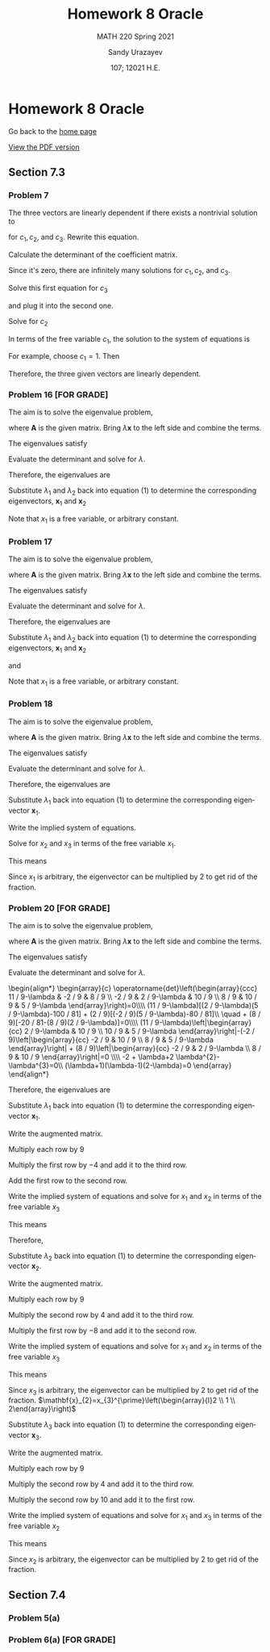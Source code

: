 #+latex_class: sandy-article
#+latex_compiler: xelatex
#+options: ':nil *:t -:t ::t <:t H:3 \n:nil ^:t arch:headline author:t
#+options: broken-links:nil c:nil creator:nil d:(not "LOGBOOK") date:t e:t
#+options: email:t f:t inline:t num:t p:nil pri:nil prop:nil stat:t tags:t
#+options: tasks:t tex:t timestamp:t title:t toc:nil todo:t |:t num:nil

#+language: en

#+title: Homework 8 Oracle
#+subtitle: MATH 220 Spring 2021
#+author: Sandy Urazayev
#+date: 107; 12021 H.E.
#+email: University of Kansas (ctu@ku.edu)

* Homework 8 Oracle

Go back to the [[../../][home page]]

[[./index.pdf][View the PDF version​]]

** Section 7.3
*** Problem 7
   The three vectors are linearly dependent if there exists a nontrivial solution to
\begin{align*}
c_{1} \mathbf{x}^{(1)}+c_{2} \mathbf{x}^{(2)}+c_{3} \mathbf{x}^{(3)}=\mathbf{0}
\end{align*}
for $c_{1}, c_{2}$, and $c_{3}$. Rewrite this equation.

\begin{equation*}
	\begin{array}{l}
		c_{1}\left(\begin{array}{l}
				2 \\
				1 \\
			\end{array}\right)+c_{2}\left(\begin{array}{l}
				0 \\
				1 \\
			\end{array}\right)+c_{3}\left(\begin{array}{r}
				-1 \\
				2  \\
			\end{array}\right)=\left(\begin{array}{l}
				0 \\
				0 \\
			\end{array}\right) \\\\
		\left(\begin{array}{llr}
				2 & 0 & -1 \\
				1 & 1 & 2  \\
				0 & 0 & 0
			\end{array}\right)\left(\begin{array}{l}
				c_{1} \\
				c_{2} \\
				c_{3}
			\end{array}\right)=\left(\begin{array}{l}
				0 \\
				0 \\
			\end{array}\right)
	\end{array}
\end{equation*}

Calculate the determinant of the coefficient matrix.
\begin{align*}
	\operatorname{det}\left(\begin{array}{rrr}
			2 & 0 & -1 \\
			1 & 1 & 2  \\
			0 & 0 & 0
		\end{array}\right)=0\left(\begin{array}{rr}
			0 & -1 \\
			1 & 2
		\end{array}\right)-0\left(\begin{array}{rr}
			2 & -1 \\
			1 & 2
		\end{array}\right)+0\left(\begin{array}{ll}
			2 & 0 \\
			1 & 1
		\end{array}\right)=0
\end{align*}

Since it's zero, there are infinitely many solutions for $c_{1}, c_{2}$, and $c_{3}$.

\begin{align*}
\begin{array}{r}
2 c_{1}-c_{3}=0 \\
c_{1}+c_{2}+2 c_{3}=0
\end{array}
\end{align*}

Solve this first equation for $c_{3}$
\begin{align*}
c_{3}=2 c_{1}
\end{align*}

and plug it into the second one.

\begin{align*}
c_{1}+c_{2}+2\left(2 c_{1}\right)=0
\end{align*}

Solve for $c_{2}$
\begin{align*}
c_{2}=-5 c_{1}
\end{align*}
In terms of the free variable $c_{1}$, the solution to the system of equations is
\begin{align*}
\left\{c_{1},-5 c_{1}, 2 c_{1}\right\}
\end{align*}
For example, choose $c_{1}=1$. Then
\begin{align*}
\mathbf{x}^{(1)}-5 \mathbf{x}^{(2)}+2 \mathbf{x}^{(3)}=\mathbf{0}
\end{align*}
Therefore, the three given vectors are linearly dependent.

*** Problem 16 [FOR GRADE]
   The aim is to solve the eigenvalue problem,
\begin{align*}
\mathbf{A} \mathbf{x}=\lambda \mathbf{x}
\end{align*}
where $\mathbf{A}$ is the given matrix. Bring $\lambda \mathbf{x}$ to the left side and combine the terms.
\begin{align*}
(\mathbf{A}-\lambda \mathbf{I}) \mathbf{x}=\mathbf{0}
\end{align*}

The eigenvalues satisfy

\begin{align*}
\operatorname{det}(\mathbf{A}-\lambda \mathbf{I})=0
\end{align*}

Evaluate the determinant and solve for $\lambda$.

\begin{align*}
\begin{array}{c}
\operatorname{det}\left(\begin{array}{cc}
-2-\lambda & 1          \\
1          & -2-\lambda
\end{array}\right)=0 \\\\
(-2-\lambda)(-2-\lambda)-1=0                               \\
\lambda^{2}+4 \lambda+3=0                                  \\
(\lambda+3)(\lambda+1)=0                                   \\
\lambda=\{-3,-1\}
\end{array}
\end{align*}

Therefore, the eigenvalues are
\begin{equation*}
\lambda_{1}=-3 \text { and } \quad \lambda_{2}=-1
\end{equation*}
Substitute $\lambda_{1}$ and $\lambda_{2}$ back into equation (1) to determine
the corresponding eigenvectors, $\mathbf{x}_{1}$ and $\mathbf{x}_{2}$
\begin{equation*}
	\begin{array}{r}
		\left(\mathbf{A}-\lambda_{1} \mathbf{I}\right) \mathbf{x}_{1}=\mathbf{0}                                            & \left(\mathbf{A}-\lambda_{2} \mathbf{I}\right) \mathbf{x}_{2}=\mathbf{0}                                            \\
		\left(\begin{array}{ll}
				1 & 1 \\
				1 & 1
			\end{array}\right)\left(\begin{array}{l}
				x_{1} \\
				x_{2}
			\end{array}\right)=\left(\begin{array}{l}
				0 \\
			\end{array}\right) & \left(\begin{array}{cc}
				-1 & 1  \\
				1  & -1
			\end{array}\right)\left(\begin{array}{l}
				x_{1} \\
				x_{2}
			\end{array}\right)=\left(\begin{array}{l}
				0 \\
			\end{array}\right) \\
		x_{1}+x_{2}=0                                                                                                       & -x_{1}+x_{2}=0                                                                                                      \\
		\left.x_{1}+x_{2}=0\right\}                                                                                         & x_{1}-x_{2}=0                                                                                                       \\
		x_{2}=-x_{1}                                                                                                        & x_{2}=x_{1}                                                                                                         \\
		\mathbf{x}_{1}=\left(\begin{array}{c}
				x_{1} \\
				-x_{1}
			\end{array}\right)=x_{1}\left(\begin{array}{c}
				1 \\
				-1
			\end{array}\right)                   & \mathbf{x}_{2}=\left(\begin{array}{l}
				x_{1} \\
				x_{1}
			\end{array}\right)=x_{1}\left(\begin{array}{l}
				1 \\
				1
			\end{array}\right)
	\end{array}
\end{equation*}
Note that $x_{1}$ is a free variable, or arbitrary constant.
*** Problem 17
   The aim is to solve the eigenvalue problem,
\begin{align*}
\mathbf{A x}=\lambda \mathbf{x}
\end{align*}
where $\mathbf{A}$ is the given matrix. Bring $\lambda \mathbf{x}$ to the left side and combine the terms.
\begin{align*}
(\mathbf{A}-\lambda \mathbf{I}) \mathbf{x}=\mathbf{0}
\end{align*}
The eigenvalues satisfy
\begin{align*}
\operatorname{det}(\mathbf{A}-\lambda \mathbf{I})=0
\end{align*}
Evaluate the determinant and solve for $\lambda$.
\begin{equation*}
  \begin{array}{c}
    \operatorname{det}\left(\begin{array}{cc}
                              1-\lambda & \sqrt{3} \\
                              \sqrt{3} & -1-\lambda
                            \end{array}\right)=0 \\\\
    (1-\lambda)(-1-\lambda)-3=0 \\
    \lambda^{2}-4=0 \\
    (\lambda+2)(\lambda-2)=0 \\
    \lambda=\{-2,2\}
  \end{array}
\end{equation*}
Therefore, the eigenvalues are
\begin{equation*}
\lambda_{1}=-2 \text { and } \quad \lambda_{2}=2
\end{equation*}
Substitute $\lambda_{1}$ and $\lambda_{2}$ back into equation (1) to determine
the corresponding eigenvectors, $\mathbf{x}_{1}$ and $\mathbf{x}_{2}$

\begin{equation*}
	\begin{array}{c}
		\left(\mathbf{A}-\lambda_{1} \mathbf{I}\right) \mathbf{x}_{1}=\mathbf{0} \\\\
		\left(\begin{array}{cc}
				3        & \sqrt{3} \\
				\sqrt{3} & 1
			\end{array}\right)\left(\begin{array}{l}
				x_{1} \\
				x_{2}
			\end{array}\right)=\left(\begin{array}{l}
				0 \\
			\end{array}\right)
	\end{array}
\end{equation*}

\begin{equation*}
	\left.\begin{array}{r}
		3 x_{1}+\sqrt{3} x_{2}=0 \\
		\sqrt{3} x_{1}+x_{2}=0
	\end{array}\right\}
\end{equation*}

\begin{equation*}
	\begin{array}{r}
		x_{2}=-\sqrt{3} x_{1} \\\\
		\mathbf{x}_{1}=\left(\begin{array}{c}
				x_{1} \\
				-\sqrt{3} x_{1}
			\end{array}\right)=x_{1}\left(\begin{array}{c}
				1 \\
				-\sqrt{3}
			\end{array}\right)
	\end{array}
\end{equation*}

and

\begin{equation*}
	\begin{array}{c}
		\left(\mathbf{A}-\lambda_{2} \mathbf{I}\right) \mathbf{x}_{2}=\mathbf{0} \\\\
		\left(\begin{array}{ll}
				-1       & \sqrt{3} \\
				\sqrt{3} & -3
			\end{array}\right)\left(\begin{array}{l}
				x_{1} \\
				x_{2}
			\end{array}\right)=\left(\begin{array}{l}
				0 \\
			\end{array}\right)
	\end{array}
\end{equation*}

\begin{equation*}
	\left.\begin{array}{r}
		-x_{1}+\sqrt{3} x_{2}=0 \\
		\sqrt{3} x_{1}-3 x_{2}=0
	\end{array}\right\}
\end{equation*}

\begin{equation*}
	\begin{array}{c}
		x_{2}=\frac{1}{\sqrt{3}} x_{1} \\\\
		\mathbf{x}_{2}=\left(\begin{array}{c}
				x_{1} \\
				\frac{1}{\sqrt{3}} x_{1}
			\end{array}\right)=x_{1}\left(\begin{array}{c}
				1 \\
				\frac{1}{\sqrt{3}}
			\end{array}\right)
	\end{array}
\end{equation*}

Note that $x_{1}$ is a free variable, or arbitrary constant.
*** Problem 18
   The aim is to solve the eigenvalue problem,

   \begin{align*}
\mathbf{A} \mathbf{x}=\lambda \mathbf{x}
\end{align*}

where $\mathbf{A}$ is the given matrix. Bring $\lambda \mathbf{x}$ to the left side and combine the terms.

\begin{align*}
(\mathbf{A}-\lambda \mathbf{I}) \mathbf{x}=\mathbf{0}
\end{align*}

The eigenvalues satisfy

\begin{align*}
\operatorname{det}(\mathbf{A}-\lambda \mathbf{I})=0
\end{align*}

Evaluate the determinant and solve for $\lambda$.

\begin{align*}
	\begin{array}{c}
		\operatorname{det}\left(\begin{array}{ccc}
				1-\lambda & 0         & 0         \\
				2         & 1-\lambda & -2        \\
				3         & 2         & 1-\lambda
			\end{array}\right)=0     \\\\
		(1-\lambda)\left|\begin{array}{cc}
			1-\lambda & -2        \\
			2         & 1-\lambda
		\end{array}\right|=0            \\
		(1-\lambda)[(1-\lambda)(1-\lambda)+4]=0                        \\
		1-\lambda=0 \quad \text { or } \quad \lambda^{2}-2 \lambda+5=0 \\
		\quad 5-7 \lambda+3 \lambda^{2}-\lambda^{3}=0                  \\
		(1-\lambda)\left(\lambda^{2}-2 \lambda+5\right)=0              \\
		\lambda=1 \quad \text { or } \quad \lambda=\frac{2 \pm \sqrt{4-20}}{2}=1 \pm 2 i
	\end{array}
\end{align*}

Therefore, the eigenvalues are

\begin{align*}
\begin{array}{|l|l|l|l|}
\hline \lambda_{1}=1 & \lambda_{2}=1-2 i & \lambda_{3}=1+2 i
\end{array}
\end{align*}

Substitute $\lambda_{1}$ back into equation (1) to determine the corresponding
eigenvector $\mathbf{x}_{1}$. 

\begin{align*}
	\begin{array}{c}
		\left(\mathbf{A}-\lambda_{1} \mathbf{I}\right) \mathbf{x}_{1}=\mathbf{0}\\\\
		\left(\begin{array}{ccc}
				1-(1) & 0     & 0     \\
				2     & 1-(1) & -2    \\
				3     & 2     & 1-(1)
			\end{array}\right)\left(\begin{array}{l}
				x_{1} \\
				x_{2} \\
				x_{3}
			\end{array}\right)=\left(\begin{array}{c}
				0 \\
				0 \\
			\end{array}\right) \\\\
		\left(\begin{array}{ccc}
				0 & 0 & 0  \\
				2 & 0 & -2 \\
				3 & 2 & 0
			\end{array}\right)\left(\begin{array}{l}
				x_{1} \\
				x_{2} \\
				x_{3}
			\end{array}\right)=\left(\begin{array}{l}
				0 \\
				0 \\
			\end{array}\right)
	\end{array}
\end{align*}

Write the implied system of equations.

\begin{align*}
	\left.\begin{array}{l}
		2 x_{1}-2 x_{3}=0 \\
		3 x_{1}+2 x_{2}=0
	\end{array}\right\}
\end{align*}

Solve for $x_{2}$ and $x_{3}$ in terms of the free variable $x_{1}$.

\begin{align*}
\begin{array}{l}
x_{3}=x_{1} \\
x_{2}=-\frac{3}{2} x_{1}
\end{array}
  \end{align*}

This means

\begin{equation*}
\mathbf{x}_{1}=\left(\begin{array}{l}
x_{1} \\
x_{2} \\
x_{3}
\end{array}\right)=\left(\begin{array}{c}
x_{1} \\
-\frac{3}{2} x_{1} \\
x_{1}
\end{array}\right)=x_{1}\left(\begin{array}{c}
1 \\
-\frac{3}{2} \\
1
\end{array}\right)
\end{equation*}

Since $x_1$ is arbitrary, the eigenvector can be multiplied by 2 to get rid of the
fraction. 

\begin{equation*}
	\mathbf{x}_{1}=x_{1}^{\prime}\left(\begin{array}{c}
			2  \\
			-3 \\
			2
		\end{array}\right)
\end{equation*}

*** Problem 20 [FOR GRADE]
   The aim is to solve the eigenvalue problem,
\begin{align*}
\mathbf{A} \mathbf{x}=\lambda \mathbf{x}
\end{align*}
where $\mathbf{A}$ is the given matrix. Bring $\lambda \mathbf{x}$ to the left
side and combine the terms. 
\begin{align*}
(\mathbf{A}-\lambda \mathbf{I}) \mathbf{x}=\mathbf{0}
\end{align*}
The eigenvalues satisfy
\begin{align*}
\operatorname{det}(\mathbf{A}-\lambda \mathbf{I})=0
\end{align*}
Evaluate the determinant and solve for $\lambda$.

#+begin_export html
\begin{align*}
  \begin{array}{c}
    \operatorname{det}\left(\begin{array}{ccc}
11 / 9-\lambda & -2 / 9        & 8 / 9         \\
-2 / 9         & 2 / 9-\lambda & 10 / 9        \\
8 / 9          & 10 / 9        & 5 / 9-\lambda
\end{array}\right)=0\\\\
(11 / 9-\lambda)[(2 / 9-\lambda)(5 / 9-\lambda)-100 / 81] + (2 / 9)[(-2 / 9)(5 / 9-\lambda)-80 / 81]\\
\quad + (8 / 9)[-20 / 81-(8 / 9)(2 / 9-\lambda)]=0\\\\
(11 / 9-\lambda)\left|\begin{array}{cc}
2 / 9-\lambda & 10 / 9        \\
10 / 9        & 5 / 9-\lambda
\end{array}\right|-(-2 / 9)\left|\begin{array}{cc}
-2 / 9 & 10 / 9        \\
8 / 9  & 5 / 9-\lambda
\end{array}\right| + (8 / 9)\left|\begin{array}{cc}
-2 / 9 & 2 / 9-\lambda \\
8 / 9  & 10 / 9
\end{array}\right|=0 \\\\
-2 + \lambda+2 \lambda^{2}-\lambda^{3}=0\\
(\lambda+1)(\lambda-1)(2-\lambda)=0
\end{array}
\end{align*}
#+end_export

Therefore, the eigenvalues are

\begin{equation*}
	\begin{array}{|l|l|l|}
		\hline \lambda_{1}=1 & \lambda_{2}=2 & \lambda_{3}=-1
	\end{array}
\end{equation*}

Substitute $\lambda_{1}$ back into equation (1) to determine the corresponding
eigenvector $\mathbf{x}_{1}$. 

\begin{equation*}
	\begin{array}{c}
		\left(\mathbf{A}-\lambda_{1} \mathbf{I}\right) \mathbf{x}_{1}=\mathbf{0}                                            \\\\
		\left(\begin{array}{ccc}
				11 / 9-(1) & -2 / 9    & 8 / 9     \\
				-2 / 9     & 2 / 9-(1) & 10 / 9    \\
				8 / 9      & 10 / 9    & 5 / 9-(1)
			\end{array}\right)\left(\begin{array}{l}
				x_{1} \\
				x_{2} \\
				x_{3}
			\end{array}\right)=\left(\begin{array}{c}
				0 \\
				0 \\
                                                 \end{array}\right) \\
          \\
		\left(\begin{array}{ccc}
				2 / 9  & -2 / 9 & 8 / 9  \\
				-2 / 9 & -7 / 9 & 10 / 9 \\
				8 / 9  & 10 / 9 & -4 / 9
			\end{array}\right)\left(\begin{array}{l}
				x_{1} \\
				x_{2} \\
				x_{3}
			\end{array}\right)=\left(\begin{array}{c}
				0 \\
				0 \\
			\end{array}\right)
	\end{array}
\end{equation*}

Write the augmented matrix.
\begin{align*}
\left(\begin{array}{rrr|r}
2 / 9 & -2 / 9 & 8 / 9 & 0 \\
-2 / 9 & -7 / 9 & 10 / 9 & 0 \\
8 / 9 & 10 / 9 & -4 / 9 & 0
\end{array}\right)
\end{align*}
Multiply each row by $9$
\begin{align*}
\left(\begin{array}{rrr|r}
2 & -2 & 8 & 0 \\
-2 & -7 & 10 & 0 \\
8 & 10 & -4 & 0
\end{array}\right)
\end{align*}
Multiply the first row by $-4$ and add it to the third row.
\begin{align*}
\left(\begin{array}{rrr|r}
2 & -2 & 8 & 0 \\
-2 & -7 & 10 & 0 \\
0 & 18 & -36 & 0
\end{array}\right)
\end{align*}
Add the first row to the second row.
\begin{align*}
\left(\begin{array}{rrr|r}
2 & -2 & 8 & 0 \\
0 & -9 & 18 & 0 \\
0 & 18 & -36 & 0
\end{array}\right)
\end{align*}

Write the implied system of equations and solve for $x_{1}$ and $x_{2}$ in terms
of the free variable $x_{3}$ 
\begin{align*}
\left.\begin{array}{r}
2 x_{1}-2 x_{2}+8 x_{3}=0 \\
-9 x_{2}+18 x_{3}=0 \\
18 x_{2}-36 x_{3}=0
\end{array}\right\} \quad \rightarrow \quad \begin{array}{l}
x_{1}=-2 x_{3} \\
x_{2}=2 x_{3}
\end{array}
\end{align*}
This means
\begin{align*}
\mathbf{x}_{1}=\left(\begin{array}{l}
x_{1} \\
x_{2} \\
x_{3}
\end{array}\right)=\left(\begin{array}{c}
-2 x_{3} \\
2 x_{3} \\
x_{3}
\end{array}\right)
\end{align*}
Therefore,
\begin{align*}
\mathbf{x}_{1}=x_{3}\left(\begin{array}{c}
-2 \\
2 \\
1
\end{array}\right)
\end{align*}
Substitute $\lambda_{2}$ back into equation (1) to determine the corresponding eigenvector $\mathbf{x}_{2}$.

\begin{equation*}
	\begin{array}{c}
		\left(\mathbf{A}-\lambda_{2} \mathbf{I}\right) \mathbf{x}_{2}=\mathbf{0}\\\\
		\left(\begin{array}{ccc}
				11 / 9-(2) & -2 / 9    & 8 / 9     \\
				-2 / 9     & 2 / 9-(2) & 10 / 9    \\
				8 / 9      & 10 / 9    & 5 / 9-(2)
			\end{array}\right)\left(\begin{array}{l}
				x_{1} \\
				x_{2} \\
				x_{3}
			\end{array}\right)=\left(\begin{array}{c}
				0 \\
				0 \\
			\end{array}\right) \\\\
		\left(\begin{array}{ccc}
				-7 / 9 & -2 / 9  & 8 / 9   \\
				-2 / 9 & -16 / 9 & 10 / 9  \\
				8 / 9  & 10 / 9  & -13 / 9
			\end{array}\right)\left(\begin{array}{l}
				x_{1} \\
				x_{2} \\
				x_{3}
			\end{array}\right)=\left(\begin{array}{l}
				0 \\
				0 \\
			\end{array}\right)
	\end{array}
\end{equation*}

Write the augmented matrix.
\begin{align*}
\left(\begin{array}{rrr|r}
-7 / 9 & -2 / 9 & 8 / 9 & 0 \\
-2 / 9 & -16 / 9 & 10 / 9 & 0 \\
8 / 9 & 10 / 9 & -13 / 9 & 0
\end{array}\right)
\end{align*}
Multiply each row by $9$
\begin{align*}
\left(\begin{array}{rrr|r}
-7 & -2 & 8 & 0 \\
-2 & -16 & 10 & 0 \\
8 & 10 & -13 & 0
\end{array}\right)
\end{align*}
Multiply the second row by 4 and add it to the third row.
\begin{align*}
\left(\begin{array}{rrr|r}
-7 & -2 & 8 & 0 \\
-2 & -16 & 10 & 0 \\
0 & -54 & 27 & 0
\end{array}\right)
\end{align*}
Multiply the first row by $-8$ and add it to the second row.
\begin{align*}
\left(\begin{array}{rrr|r}
-7 & -2 & 8 & 0 \\
54 & 0 & -54 & 0 \\
0 & -54 & 27 & 0
\end{array}\right)
\end{align*}

Write the implied system of equations and
solve for $x_1$ and $x_2$ in terms of the free variable $x_3$

\begin{equation*}
\left.\begin{array}{r}
-7 x_{1}-2 x_{2}+8 x_{3}=0 \\
54 x_{1}-54 x_{3}=0 \\
-54 x_{2}+27 x_{3}=0
\end{array}\right\} \quad \rightarrow \quad \begin{aligned}
& x_{1}=x_{3} \\
& x_{2}=\frac{1}{2} x_{3}
\end{aligned}
\end{equation*}

This means

\begin{equation*}
	\mathbf{x}_{2}=\left(\begin{array}{l}
			x_{1} \\
			x_{2} \\
			x_{3}
		\end{array}\right)=\left(\begin{array}{c}
			x_{3}             \\
			\frac{1}{2} x_{3} \\
			x_{3}
		\end{array}\right)=x_{3}\left(\begin{array}{c}
			1           \\
			\frac{1}{2} \\
			1
		\end{array}\right)
\end{equation*}

Since $x_{3}$ is arbitrary, the eigenvector can be multiplied by 2 to get rid of
the fraction. 
$\mathbf{x}_{2}=x_{3}^{\prime}\left(\begin{array}{l}2 \\ 1 \\ 2\end{array}\right)$

Substitute $\lambda_{3}$ back into equation (1) to determine the corresponding
eigenvector $\mathbf{x}_{3}$.

\begin{equation*}
	\begin{array}{c}
		\left(\mathbf{A}-\lambda_{3} \mathbf{I}\right) \mathbf{x}_{3}=\mathbf{0}\\\\
		\left(\begin{array}{ccc}
				11 / 9-(-1) & -2 / 9     & 8 / 9      \\
				-2 / 9      & 2 / 9-(-1) & 10 / 9     \\
				8 / 9       & 10 / 9     & 5 / 9-(-1)
			\end{array}\right)\left(\begin{array}{l}
				x_{1} \\
				x_{2} \\
				x_{3}
			\end{array}\right)=\left(\begin{array}{l}
				0 \\
				0 \\
			\end{array}\right) \\\\
		\left(\begin{array}{ccc}
				20 / 9 & -2 / 9 & 8 / 9  \\
				-2 / 9 & 11 / 9 & 10 / 9 \\
				8 / 9  & 10 / 9 & 14 / 9
			\end{array}\right)\left(\begin{array}{l}
				x_{1} \\
				x_{2} \\
				x_{3}
			\end{array}\right)=\left(\begin{array}{c}
				0 \\
				0 \\
			\end{array}\right)
	\end{array}
\end{equation*}

Write the augmented matrix.
\begin{align*}
\left(\begin{array}{rrr|r}
20 / 9 & -2 / 9 & 8 / 9 & 0 \\
-2 / 9 & 11 / 9 & 10 / 9 & 0 \\
8 / 9 & 10 / 9 & 14 / 9 & 0
\end{array}\right)
\end{align*}
Multiply each row by $9$
\begin{align*}
\left(\begin{array}{rrr|r}
20 & -2 & 8 & 0 \\
-2 & 11 & 10 & 0 \\
8 & 10 & 14 & 0
\end{array}\right)
\end{align*}
Multiply the second row by 4 and add it to the third row.
\begin{align*}
\left(\begin{array}{rrr|r}
20 & -2 & 8 & 0 \\
-2 & 11 & 10 & 0 \\
0 & 54 & 54 & 0
\end{array}\right)
\end{align*}
Multiply the second row by 10 and add it to the first row.
\begin{align*}
\left(\begin{array}{rrr|r}
0 & 108 & 108 & 0 \\
-2 & 11 & 10 & 0 \\
0 & 54 & 54 & 0
\end{array}\right)
\end{align*}

Write the implied system of equations and solve for $x_{1}$ and $x_{3}$ in terms
of the free variable $x_{2}$ 
\begin{align*}
\left.\begin{array}{r}
108 x_{2}+108 x_{3}=0 \\
-2 x_{1}+11 x_{2}+10 x_{3}=0 \\
54 x_{2}+54 x_{3}=0
\end{array}\right\} \quad \rightarrow \quad \begin{array}{l}
x_{1}=\frac{1}{2} x_{2} \\
x_{3}=-x_{2}
\end{array}
\end{align*}
This means
\begin{align*}
\mathbf{x}_{3}=\left(\begin{array}{l}
x_{1} \\
x_{2} \\
x_{3}
\end{array}\right)=\left(\begin{array}{c}
\frac{1}{2} x_{2} \\
x_{2} \\
-x_{2}
\end{array}\right)=x_{2}\left(\begin{array}{c}
\frac{1}{2} \\
1 \\
-1
\end{array}\right)
\end{align*}

Since $x_{2}$ is arbitrary, the eigenvector can be multiplied by 2 to get rid of
the fraction. 
\begin{align*}
\mathbf{x}_{3}=x_{2}^{\prime}\left(\begin{array}{c}
1 \\
2 \\
-2
\end{array}\right)
\end{align*}

** Section 7.4
*** Problem 5(a)
   \begin{align*}
           t \begin{pmatrix}
                   1 \\
                   1
           \end{pmatrix} =
           \begin{pmatrix}
                   2 & -1 \\
                   3 & -2
           \end{pmatrix}
           \begin{pmatrix}
                   t \\
                   t
           \end{pmatrix}
           = \begin{pmatrix}
                   2t-t \\
                   3t-2t
           \end{pmatrix} =
           \begin{pmatrix}
                   t \\
                   t
           \end{pmatrix}
   \end{align*}

      \begin{align*}
              t \begin{pmatrix}
                      -t^{-2} \\
                      -3t^{-2}
              \end{pmatrix} =
              \begin{pmatrix}
                      2 & -1 \\
                      3 & -2
              \end{pmatrix}
              \begin{pmatrix}
                      t^{-1} \\
                      3t^{-1}
              \end{pmatrix}
              = \begin{pmatrix}
                      2t^{-1}-3t^{-1} \\
                      3t^{-1}-6t^{-1}
              \end{pmatrix} =
              \begin{pmatrix}
                      -t^{-1} \\
                      -3t^{-1}
              \end{pmatrix}
      \end{align*}
*** Problem 6(a) [FOR GRADE]
   \begin{align*}
           t \begin{pmatrix}
                   -t^{-2} \\
                   -2t^{-2}
           \end{pmatrix} =
           \begin{pmatrix}
                   3 & -2 \\
                   2 & -2
           \end{pmatrix}
           \begin{pmatrix}
                   t^{-1} \\
                   2t^{-1}
           \end{pmatrix}
           = \begin{pmatrix}
                   3t^{-1}-4t^{-1} \\
                   2t^{-1}-4t^{-1}
           \end{pmatrix} =
           \begin{pmatrix}
                   -t^{-1} \\
                   -2t^{-1}
           \end{pmatrix}
   \end{align*}

      \begin{align*}
           t \begin{pmatrix}
                   4t \\
                   2t
           \end{pmatrix} =
           \begin{pmatrix}
                   3 & -2 \\
                   2 & -2
           \end{pmatrix}
           \begin{pmatrix}
                   2t^2 \\
                   t^2
           \end{pmatrix}
           = \begin{pmatrix}
             6t^2 - 2t^2\\
             4t^2 - 2t^2
           \end{pmatrix} =
           \begin{pmatrix}
             4t^2\\
             2t^2
           \end{pmatrix}
   \end{align*}
